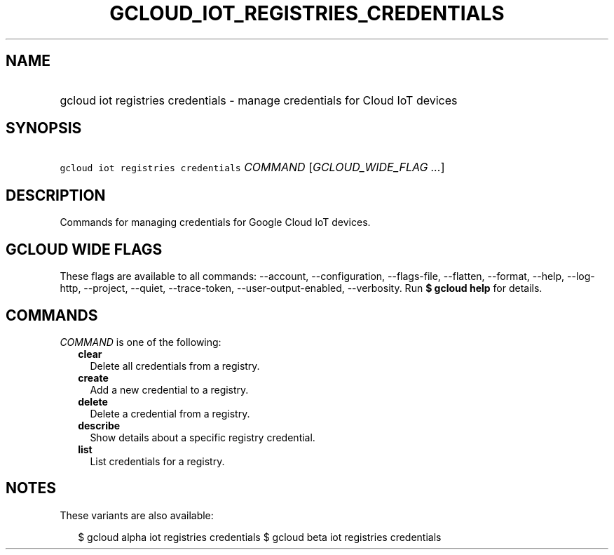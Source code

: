 
.TH "GCLOUD_IOT_REGISTRIES_CREDENTIALS" 1



.SH "NAME"
.HP
gcloud iot registries credentials \- manage credentials for Cloud IoT devices



.SH "SYNOPSIS"
.HP
\f5gcloud iot registries credentials\fR \fICOMMAND\fR [\fIGCLOUD_WIDE_FLAG\ ...\fR]



.SH "DESCRIPTION"

Commands for managing credentials for Google Cloud IoT devices.



.SH "GCLOUD WIDE FLAGS"

These flags are available to all commands: \-\-account, \-\-configuration,
\-\-flags\-file, \-\-flatten, \-\-format, \-\-help, \-\-log\-http, \-\-project,
\-\-quiet, \-\-trace\-token, \-\-user\-output\-enabled, \-\-verbosity. Run \fB$
gcloud help\fR for details.



.SH "COMMANDS"

\f5\fICOMMAND\fR\fR is one of the following:

.RS 2m
.TP 2m
\fBclear\fR
Delete all credentials from a registry.

.TP 2m
\fBcreate\fR
Add a new credential to a registry.

.TP 2m
\fBdelete\fR
Delete a credential from a registry.

.TP 2m
\fBdescribe\fR
Show details about a specific registry credential.

.TP 2m
\fBlist\fR
List credentials for a registry.


.RE
.sp

.SH "NOTES"

These variants are also available:

.RS 2m
$ gcloud alpha iot registries credentials
$ gcloud beta iot registries credentials
.RE

